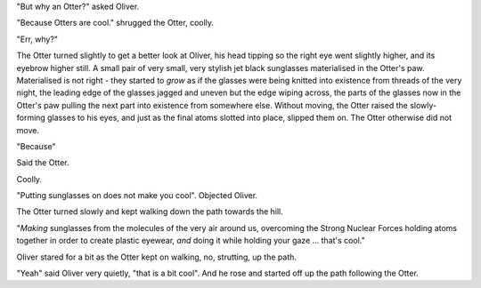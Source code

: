 "But why an Otter?" asked Oliver.

"Because Otters are cool."  shrugged the Otter, coolly.

"Err, why?"

The Otter turned slightly to get a better look at Oliver, his head
tipping so the right eye went slightly higher, and its eyebrow higher
still.  A small pair of very small, very stylish jet black sunglasses
materialised in the Otter's paw.  Materialised is not right - they
started to *grow* as if the glasses were being knitted into existence
from threads of the very night, the leading edge of the glasses jagged
and uneven but the edge wiping across, the parts of the glasses now in
the Otter's paw pulling the next part into existence from somewhere
else.  Without moving, the Otter raised the slowly-forming
glasses to his eyes, and just as the final atoms slotted into place,
slipped them on.  The Otter otherwise did not move.

"Because"

Said the Otter.

Coolly.

"Putting sunglasses on does not make you cool". Objected Oliver.

The Otter turned slowly and kept walking down the path towards the
hill.

"*Making* sunglasses from the molecules of the very air around us,
overcoming the Strong Nuclear Forces holding atoms together in order
to create plastic eyewear, *and* doing it while holding your gaze
... that's cool."

Oliver stared for a bit as the Otter kept on walking, no, strutting,
up the path.

"Yeah" said Oliver very quietly, "that is a bit cool".  And he rose
and started off up the path following the Otter.





